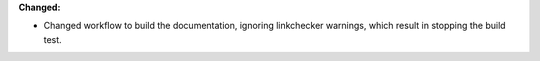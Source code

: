 **Changed:**

* Changed workflow to build the documentation, ignoring linkchecker warnings, which result in stopping the build test.
